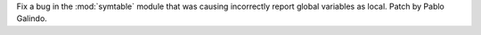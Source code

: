 Fix a bug in the :mod:`symtable` module that was causing incorrectly report
global variables as local. Patch by Pablo Galindo.
